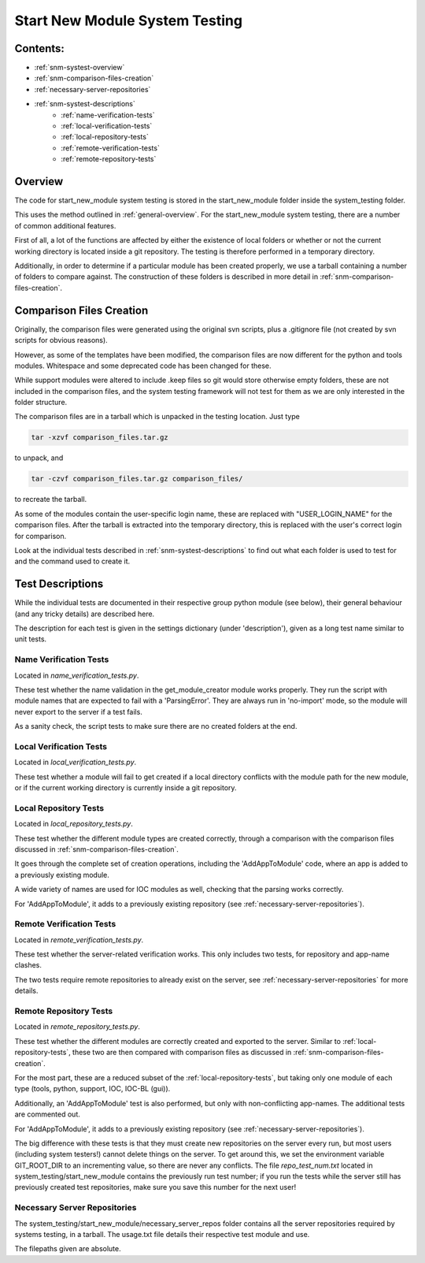 .. _system-testing-snm:

===============================
Start New Module System Testing
===============================

Contents:
---------
- :ref:`snm-systest-overview`
- :ref:`snm-comparison-files-creation`
- :ref:`necessary-server-repositories`
- :ref:`snm-systest-descriptions`
    * :ref:`name-verification-tests`
    * :ref:`local-verification-tests`
    * :ref:`local-repository-tests`
    * :ref:`remote-verification-tests`
    * :ref:`remote-repository-tests`

.. _snm-systest-overview:

Overview
----------------------------------------

The code for start_new_module system testing is stored in the start_new_module folder inside the system_testing folder.

This uses the method outlined in :ref:`general-overview`. For the start_new_module system testing, there are a number of common additional features.

First of all, a lot of the functions are affected by either the existence of local folders or whether or not the current working directory is located inside a git repository. The testing is therefore performed in a temporary directory.

Additionally, in order to determine if a particular module has been created properly, we use a tarball containing a number of folders to compare against. The construction of these folders is described in more detail in :ref:`snm-comparison-files-creation`.

.. _snm-comparison-files-creation:

Comparison Files Creation
------------------------------------------

Originally, the comparison files were generated using the original svn scripts, plus a .gitignore file (not created by svn scripts for obvious reasons).

However, as some of the templates have been modified, the comparison files are now different for the python and tools modules. Whitespace and some deprecated code has been changed for these. 

While support modules were altered to include .keep files so git would store otherwise empty folders, these are not included in the comparison files, and the system testing framework will not test for them as we are only interested in the folder structure.

The comparison files are in a tarball which is unpacked in the testing location. Just type

.. code:: bash

  tar -xzvf comparison_files.tar.gz

to unpack, and

.. code:: bash

  tar -czvf comparison_files.tar.gz comparison_files/

to recreate the tarball.

As some of the modules contain the user-specific login name, these are replaced with "USER_LOGIN_NAME" for the comparison files. After the tarball is extracted into the temporary directory, this is replaced with the user's correct login for comparison.

Look at the individual tests described in :ref:`snm-systest-descriptions` to find out what each folder is used to test for and the command used to create it.

.. _snm-systest-descriptions:

Test Descriptions
-----------------------------------------

While the individual tests are documented in their respective group python module (see below), their general behaviour (and any tricky details) are described here.

The description for each test is given in the settings dictionary (under 'description'), given as a long test name similar to unit tests.

.. _name-verification-tests:

Name Verification Tests
~~~~~~~~~~~~~~~~~~~~~~~

Located in `name_verification_tests.py`.

These test whether the name validation in the get_module_creator module works properly. They run the script with module names that are expected to fail with a 'ParsingError'. They are always run in 'no-import' mode, so the module will never export to the server if a test fails.

As a sanity check, the script tests to make sure there are no created folders at the end.

.. _local-verification-tests:

Local Verification Tests
~~~~~~~~~~~~~~~~~~~~~~~~

Located in `local_verification_tests.py`.

These test whether a module will fail to get created if a local directory conflicts with the module path for the new module, or if the current working directory is currently inside a git repository.

.. _local-repository-tests:

Local Repository Tests
~~~~~~~~~~~~~~~~~~~~~~

Located in `local_repository_tests.py`.

These test whether the different module types are created correctly, through a comparison with the comparison files discussed in :ref:`snm-comparison-files-creation`.

It goes through the complete set of creation operations, including the 'AddAppToModule' code, where an app is added to a previously existing module.

A wide variety of names are used for IOC modules as well, checking that the parsing works correctly.

For 'AddAppToModule', it adds to a previously existing repository (see :ref:`necessary-server-repositories`). 

.. _remote-verification-tests:

Remote Verification Tests
~~~~~~~~~~~~~~~~~~~~~~~~~

Located in `remote_verification_tests.py`.

These test whether the server-related verification works. This only includes two tests, for repository and app-name clashes.

The two tests require remote repositories to already exist on the server, see :ref:`necessary-server-repositories` for more details.


.. _remote-repository-tests:

Remote Repository Tests
~~~~~~~~~~~~~~~~~~~~~~~

Located in `remote_repository_tests.py`.

These test whether the different modules are correctly created and exported to the server. Similar to :ref:`local-repository-tests`, these two are then compared with comparison files as discussed in :ref:`snm-comparison-files-creation`.

For the most part, these are a reduced subset of the :ref:`local-repository-tests`, but taking only one module of each type (tools, python, support, IOC, IOC-BL (gui)).

Additionally, an 'AddAppToModule' test is also performed, but only with non-conflicting app-names. The additional tests are commented out.

For 'AddAppToModule', it adds to a previously existing repository (see :ref:`necessary-server-repositories`).

The big difference with these tests is that they must create new repositories on the server every run, but most users (including system testers!) cannot delete things on the server. To get around this, we set the environment variable GIT_ROOT_DIR to an incrementing value, so there are never any conflicts. The file `repo_test_num.txt` located in system_testing/start_new_module contains the previously run test number; if you run the tests while the server still has previously created test repositories, make sure you save this number for the next user!

.. _necessary-server-repositories:

Necessary Server Repositories
~~~~~~~~~~~~~~~~~~~~~~~~~~~~~

The system_testing/start_new_module/necessary_server_repos folder contains all the server repositories required by systems testing, in a tarball. The usage.txt file details their respective test module and use.

The filepaths given are absolute.

